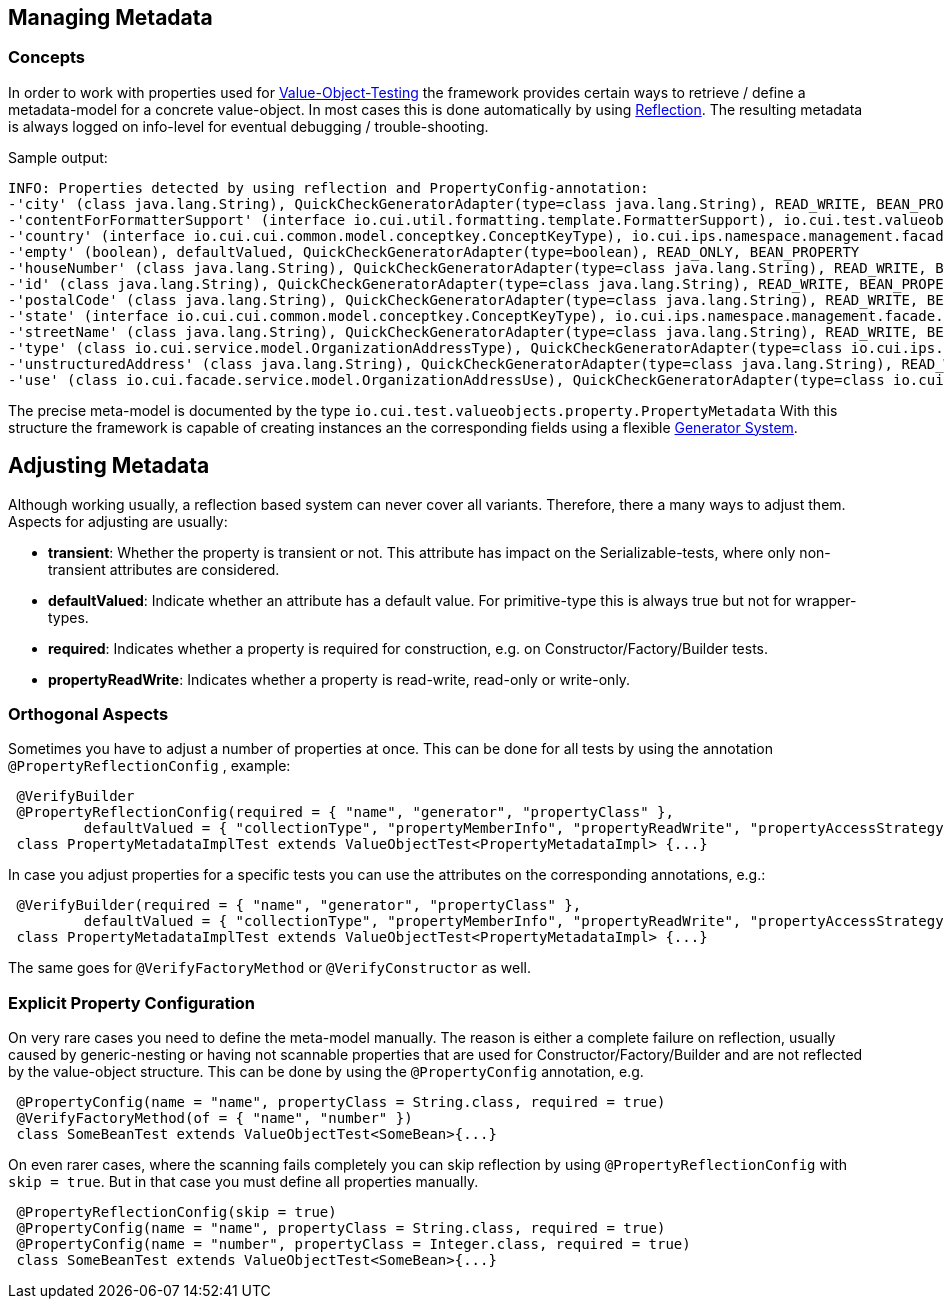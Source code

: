 == Managing Metadata

=== Concepts

In order to work with properties used for link:testing-value-objects.adoc[Value-Object-Testing] the framework provides certain ways to retrieve / define a metadata-model for a concrete value-object. In most cases this is done automatically by using link:reflection-system.adoc[Reflection].
The resulting metadata is always logged on info-level for eventual debugging / trouble-shooting.

Sample output:

[listing]
----
INFO: Properties detected by using reflection and PropertyConfig-annotation: 
-'city' (class java.lang.String), QuickCheckGeneratorAdapter(type=class java.lang.String), READ_WRITE, BEAN_PROPERTY
-'contentForFormatterSupport' (interface io.cui.util.formatting.template.FormatterSupport), io.cui.test.valueobjects.generator.dynamic.impl.InterfaceProxyGenerator@6b19b79, READ_ONLY, BEAN_PROPERTY
-'country' (interface io.cui.cui.common.model.conceptkey.ConceptKeyType), io.cui.ips.namespace.management.facade.service.model.ConceptKeyTypeGenerator@60704c, READ_WRITE, BEAN_PROPERTY
-'empty' (boolean), defaultValued, QuickCheckGeneratorAdapter(type=boolean), READ_ONLY, BEAN_PROPERTY
-'houseNumber' (class java.lang.String), QuickCheckGeneratorAdapter(type=class java.lang.String), READ_WRITE, BEAN_PROPERTY
-'id' (class java.lang.String), QuickCheckGeneratorAdapter(type=class java.lang.String), READ_WRITE, BEAN_PROPERTY
-'postalCode' (class java.lang.String), QuickCheckGeneratorAdapter(type=class java.lang.String), READ_WRITE, BEAN_PROPERTY
-'state' (interface io.cui.cui.common.model.conceptkey.ConceptKeyType), io.cui.ips.namespace.management.facade.service.model.ConceptKeyTypeGenerator@60704c, READ_WRITE, BEAN_PROPERTY
-'streetName' (class java.lang.String), QuickCheckGeneratorAdapter(type=class java.lang.String), READ_WRITE, BEAN_PROPERTY
-'type' (class io.cui.service.model.OrganizationAddressType), QuickCheckGeneratorAdapter(type=class io.cui.ips.namespace.management.facade.service.model.OrganizationAddressType), READ_WRITE, BEAN_PROPERTY
-'unstructuredAddress' (class java.lang.String), QuickCheckGeneratorAdapter(type=class java.lang.String), READ_WRITE, BEAN_PROPERTY
-'use' (class io.cui.facade.service.model.OrganizationAddressUse), QuickCheckGeneratorAdapter(type=class io.cui..facade.service.model.OrganizationAddressUse), READ_WRITE, BEAN_PROPERTY
----

The precise meta-model is documented by the type `io.cui.test.valueobjects.property.PropertyMetadata`
With this structure the framework is capable of creating instances an the corresponding fields using a flexible link:generator-system.adoc[Generator System].

== Adjusting Metadata

Although working usually, a reflection based system can never cover all variants. Therefore, there a many ways to adjust them.
Aspects for adjusting are usually:

* *transient*: Whether the property is transient or not. This attribute has impact on the Serializable-tests, where only non-transient attributes are considered.
* *defaultValued*: Indicate whether an attribute has a default value. For primitive-type this is always true but not for wrapper-types.
* *required*: Indicates whether a property is required for construction, e.g. on Constructor/Factory/Builder tests.
* *propertyReadWrite*: Indicates whether a property is read-write, read-only or write-only.

=== Orthogonal Aspects

Sometimes you have to adjust a number of properties at once. This can be done for all tests by using the annotation `@PropertyReflectionConfig` , example:

[source,java]
----
 @VerifyBuilder
 @PropertyReflectionConfig(required = { "name", "generator", "propertyClass" },
         defaultValued = { "collectionType", "propertyMemberInfo", "propertyReadWrite", "propertyAccessStrategy" })
 class PropertyMetadataImplTest extends ValueObjectTest<PropertyMetadataImpl> {...}
----

In case you adjust properties for a specific tests you can use the attributes on the corresponding annotations, e.g.:

[source,java]
----
 @VerifyBuilder(required = { "name", "generator", "propertyClass" },
         defaultValued = { "collectionType", "propertyMemberInfo", "propertyReadWrite", "propertyAccessStrategy" })
 class PropertyMetadataImplTest extends ValueObjectTest<PropertyMetadataImpl> {...}
----

The same goes for `@VerifyFactoryMethod` or `@VerifyConstructor` as well.

=== Explicit Property Configuration

On very rare cases you need to define the meta-model manually. The reason is either a complete failure on reflection, usually caused by generic-nesting or having not scannable properties that are used for Constructor/Factory/Builder and are not reflected by the value-object structure. 
This can be done by using the `@PropertyConfig` annotation, e.g.

[source,java]
----
 @PropertyConfig(name = "name", propertyClass = String.class, required = true)
 @VerifyFactoryMethod(of = { "name", "number" })
 class SomeBeanTest extends ValueObjectTest<SomeBean>{...}
----

On even rarer cases, where the scanning fails completely you can skip reflection by using `@PropertyReflectionConfig` with `skip = true`. But in that case you must define all properties manually.

[source,java]
----
 @PropertyReflectionConfig(skip = true)
 @PropertyConfig(name = "name", propertyClass = String.class, required = true)
 @PropertyConfig(name = "number", propertyClass = Integer.class, required = true)
 class SomeBeanTest extends ValueObjectTest<SomeBean>{...}
----

